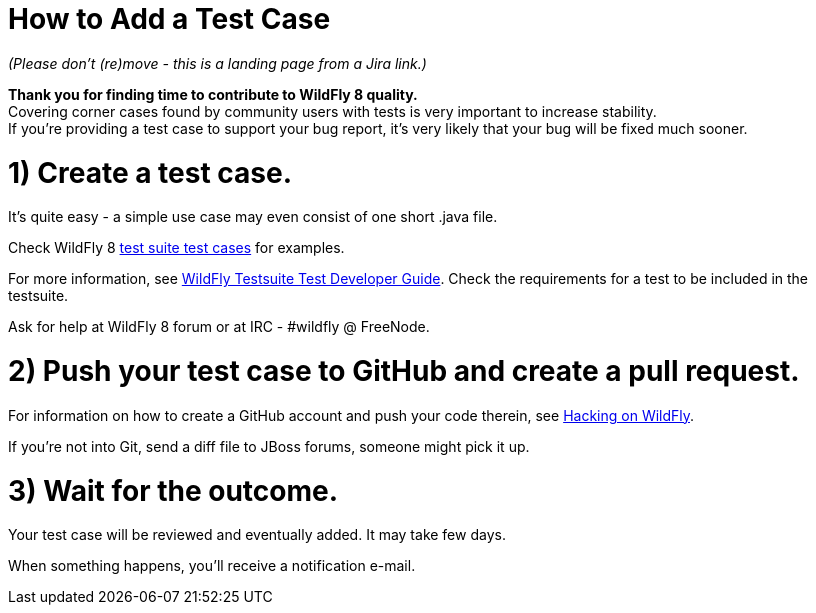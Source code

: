 How to Add a Test Case
======================

_(Please don't (re)move - this is a landing page from a Jira link.)_

*Thank you for finding time to contribute to WildFly 8 quality.* +
Covering corner cases found by community users with tests is very
important to increase stability. +
If you're providing a test case to support your bug report, it's very
likely that your bug will be fixed much sooner.

[[create-a-test-case.]]
= 1) Create a test case.

It's quite easy - a simple use case may even consist of one short .java
file.

Check WildFly 8
https://github.com/wildfly/wildfly/tree/master/testsuite/integration/basic/src/test/java/org/jboss/as/test/integration[test
suite test cases] for examples.

For more information, see link:#src-557178[WildFly Testsuite Test
Developer Guide]. Check the requirements for a test to be included in
the testsuite.

Ask for help at WildFly 8 forum or at IRC - #wildfly @ FreeNode.

[[push-your-test-case-to-github-and-create-a-pull-request.]]
= 2) Push your test case to GitHub and create a pull request.

For information on how to create a GitHub account and push your code
therein, see https://community.jboss.org/wiki/HackingOnWildFly[Hacking
on WildFly].

If you're not into Git, send a diff file to JBoss forums, someone might
pick it up.

[[wait-for-the-outcome.]]
= 3) Wait for the outcome.

Your test case will be reviewed and eventually added. It may take few
days.

When something happens, you'll receive a notification e-mail.
